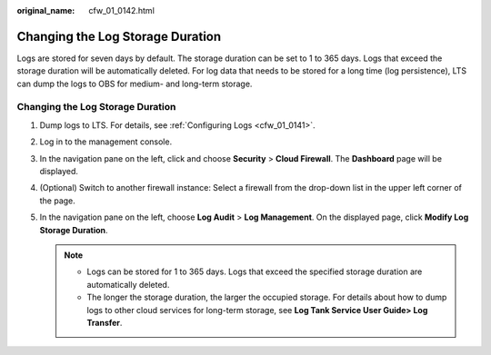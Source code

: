 :original_name: cfw_01_0142.html

.. _cfw_01_0142:

Changing the Log Storage Duration
=================================

Logs are stored for seven days by default. The storage duration can be set to 1 to 365 days. Logs that exceed the storage duration will be automatically deleted. For log data that needs to be stored for a long time (log persistence), LTS can dump the logs to OBS for medium- and long-term storage.


Changing the Log Storage Duration
---------------------------------

#. Dump logs to LTS. For details, see :ref:`Configuring Logs <cfw_01_0141>`.
#. Log in to the management console.
#. In the navigation pane on the left, click |image1| and choose **Security** > **Cloud Firewall**. The **Dashboard** page will be displayed.
#. (Optional) Switch to another firewall instance: Select a firewall from the drop-down list in the upper left corner of the page.
#. In the navigation pane on the left, choose **Log Audit** > **Log Management**. On the displayed page, click **Modify Log Storage Duration**.

   .. note::

      -  Logs can be stored for 1 to 365 days. Logs that exceed the specified storage duration are automatically deleted.
      -  The longer the storage duration, the larger the occupied storage. For details about how to dump logs to other cloud services for long-term storage, see **Log Tank Service User Guide> Log Transfer**.

.. |image1| image:: /_static/images/en-us_image_0000001259322747.png
